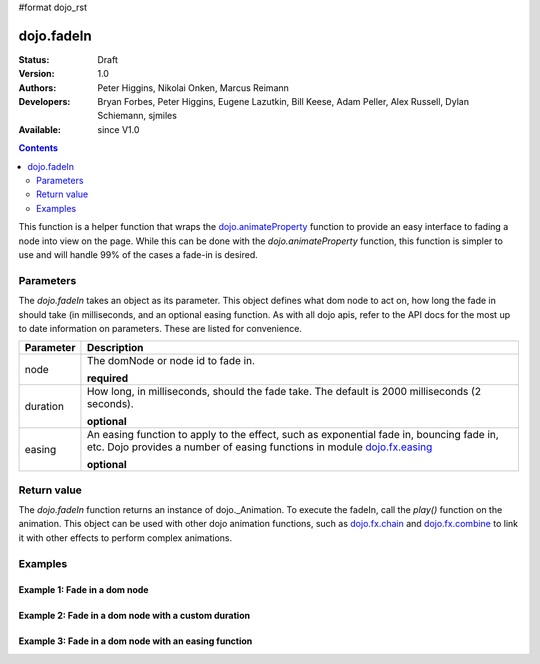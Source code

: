 #format dojo_rst

dojo.fadeIn
===========

:Status: Draft
:Version: 1.0
:Authors: Peter Higgins, Nikolai Onken, Marcus Reimann
:Developers: Bryan Forbes, Peter Higgins, Eugene Lazutkin, Bill Keese, Adam Peller, Alex Russell, Dylan Schiemann, sjmiles
:Available: since V1.0

.. contents::
    :depth: 2

This function is a helper function that wraps the `dojo.animateProperty <dojo/animateProperty>`_ function to provide an easy interface to fading a node into view on the page.  While this can be done with the *dojo.animateProperty* function, this function is simpler to use and will handle 99% of the cases a fade-in is desired.

==========
Parameters
==========

The *dojo.fadeIn* takes an object as its parameter.  This object defines what dom node to act on, how long the fade in should take (in milliseconds, and an optional easing function.  As with all dojo apis, refer to the API docs for the most up to date information on parameters.  These are listed for convenience.

+-------------------------------+--------------------------------------------------------------------------------------------+
+**Parameter**                  |**Description**                                                                             |
+-------------------------------+--------------------------------------------------------------------------------------------+
| node                          |The domNode or node id to fade in.                                                          |
|                               |                                                                                            |
|                               |**required**                                                                                |
+-------------------------------+--------------------------------------------------------------------------------------------+
| duration                      |How long, in milliseconds, should the fade take.  The default is 2000 milliseconds          |
|                               |(2 seconds).                                                                                |
|                               |                                                                                            |
|                               |**optional**                                                                                |
+-------------------------------+--------------------------------------------------------------------------------------------+
| easing                        |An easing function to apply to the effect, such as exponential fade in, bouncing fade in,   |
|                               |etc.  Dojo provides a number of easing functions in module                                  |
|                               |`dojo.fx.easing <dojo/fx/easing>`_                                                          |
|                               |                                                                                            |
|                               |**optional**                                                                                |
+-------------------------------+--------------------------------------------------------------------------------------------+

============
Return value
============

The *dojo.fadeIn* function returns an instance of dojo._Animation.  To execute the fadeIn, call the *play()* function on the animation.  This object can be used with other dojo animation functions, such as `dojo.fx.chain <dojo/fx/chain>`_ and `dojo.fx.combine <dojo/fx/combine>`_ to link it with other effects to perform complex animations.

========
Examples
========

Example 1:  Fade in a dom node
------------------------------

.. cv-compound ::
  
  .. cv :: javascript

    <script>
      dojo.require("dijit.form.Button");
      function basicFadeinSetup(){
         //Style the dom node to opacity 0;
         dojo.style(dojo.byId("basicFadeNode"), "opacity", "0");

         //Function linked to the button to trigger the fade.
         function fadeIt() {
            var fadeArgs = {
              node: "basicFadeNode"
            };
            dojo.fadeIn(fadeArgs).play();
         }
         dojo.connect(dijit.byId("basicFadeButton"), "onClick", fadeIt);
      }
      dojo.addOnLoad(basicFadeinSetup);
    </script>

  .. cv :: html 
    <button dojoType="dijit.form.Button" id="basicFadeButton"></button>
    <div id="basicFadeNode" style="width: 100px; height: 100px; background-color: red;"></div>


Example 2:  Fade in a dom node with a custom duration
-----------------------------------------------------


Example 3:  Fade in a dom node with an easing function
------------------------------------------------------
